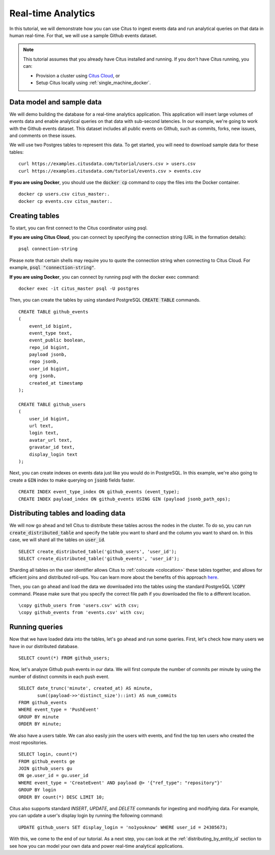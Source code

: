 .. _real_time_analytics_tutorial:
.. highlight:: sql

Real-time Analytics
###################

In this tutorial, we will demonstrate how you can use Citus to ingest events data and run analytical queries on that data in human real-time. For that, we will use a sample Github events dataset.

.. note::
                                                                                             
    This tutorial assumes that you already have Citus installed and running. If you don't have Citus running,
    you can:
    
    * Provision a cluster using `Citus Cloud <https://console.citusdata.com/users/sign_up>`_, or
    
    * Setup Citus locally using :ref:`single_machine_docker`.


Data model and sample data 
---------------------------

We will demo building the database for a real-time analytics application. This application will insert large volumes of events data and  enable analytical queries on that data with sub-second latencies. In our example, we're going to work with the Github events dataset. This dataset includes all public events on Github, such as commits, forks, new issues, and comments on these issues.

We will use two Postgres tables to represent this data. To get started, you will need to download sample data for these tables:

::

    curl https://examples.citusdata.com/tutorial/users.csv > users.csv
    curl https://examples.citusdata.com/tutorial/events.csv > events.csv

**If you are using Docker**, you should use the :code:`docker cp` command to copy the files into the Docker container. 

::

    docker cp users.csv citus_master:.
    docker cp events.csv citus_master:.
            
Creating tables 
---------------
                                                                                             
To start, you can first connect to the Citus coordinator using psql.

**If you are using Citus Cloud**, you can connect by specifying the connection string (URL in the formation details):
    
::
    
    psql connection-string

Please note that certain shells may require you to quote the connection string when connecting to Citus Cloud. For example, :code:`psql "connection-string"`.

**If you are using Docker**, you can connect by running psql with the docker exec command:

::
    
    docker exec -it citus_master psql -U postgres

Then, you can create the tables by using standard PostgreSQL :code:`CREATE TABLE` commands.

::

    CREATE TABLE github_events                                                                   
    (                                                                                            
        event_id bigint,                                                                         
        event_type text,                                                                         
        event_public boolean,                                                                    
        repo_id bigint,                                                                          
        payload jsonb,                                                                           
        repo jsonb,                                                                              
        user_id bigint,                                                                          
        org jsonb,                                                                               
        created_at timestamp                                                                     
    );                                                                                           

    CREATE TABLE github_users                                                                    
    (                                                                                            
        user_id bigint,                                                                          
        url text,                                                                                
        login text,                                                                              
        avatar_url text,                                                                         
        gravatar_id text,                                                                        
        display_login text                                                                       
    );

Next, you can create indexes on events data just like you would do in PostgreSQL. In this example, we're also going to create a :code:`GIN` index to make querying on :code:`jsonb` fields faster.
    
::
                                                                                         
    CREATE INDEX event_type_index ON github_events (event_type);                                                  
    CREATE INDEX payload_index ON github_events USING GIN (payload jsonb_path_ops);

Distributing tables and loading data
------------------------------------

We will now go ahead and tell Citus to distribute these tables across the nodes in the cluster. To do so,
you can run :code:`create_distributed_table` and specify the table you want to shard and the column you want to shard on.
In this case, we will shard all the tables on :code:`user_id`.                             
                                                                                          
::
    
    SELECT create_distributed_table('github_users', 'user_id');                                       
    SELECT create_distributed_table('github_events', 'user_id');                               
                                                                                          
Sharding all tables on the user identifier allows Citus to :ref:`colocate <colocation>` these tables together,
and allows for efficient joins and distributed roll-ups. You can learn more about the benefits of this approach `here <https://www.citusdata.com/blog/2016/11/29/event-aggregation-at-scale-with-postgresql/>`_.
                                                                                          
Then, you can go ahead and load the data we downloaded into the tables using the standard PostgreSQL :code:`\COPY` command.
Please make sure that you specify the correct file path if you downloaded the file to a different location.

::
                                                                                          
    \copy github_users from 'users.csv' with csv;                                                     
    \copy github_events from 'events.csv' with csv;                                                     


Running queries
----------------

Now that we have loaded data into the tables, let's go ahead and run some queries. First, let's check how many users we have in our distributed database.

::
                                                                                          
    SELECT count(*) FROM github_users;
    
Now, let's analyze Github push events in our data. We will first compute the number of commits per minute by using the number of distinct commits in each push event.

::
                                                                                          
    SELECT date_trunc('minute', created_at) AS minute,
           sum((payload->>'distinct_size')::int) AS num_commits
    FROM github_events
    WHERE event_type = 'PushEvent'
    GROUP BY minute
    ORDER BY minute;                                                                                          

We also have a users table. We can also easily join the users with events, and find the top ten users who created the most repositories. 

::
                                                                                          
    SELECT login, count(*)
    FROM github_events ge
    JOIN github_users gu
    ON ge.user_id = gu.user_id
    WHERE event_type = 'CreateEvent' AND payload @> '{"ref_type": "repository"}'
    GROUP BY login
    ORDER BY count(*) DESC LIMIT 10;                                                                                          

Citus also supports standard `INSERT`, `UPDATE`, and `DELETE` commands for ingesting and modifying data. For example, you can update a user's display login by running the following command:

::
                                                                                          
    UPDATE github_users SET display_login = 'no1youknow' WHERE user_id = 24305673;

With this, we come to the end of our tutorial. As a next step, you can look at the :ref:`distributing_by_entity_id` section to see how you can model your own data and power real-time analytical applications.
